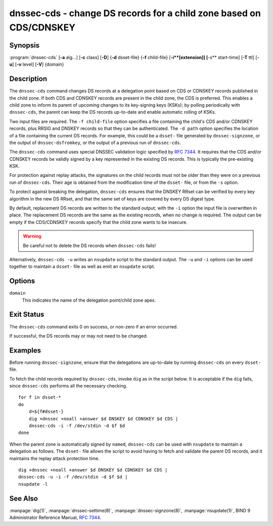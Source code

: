 .. Copyright (C) Internet Systems Consortium, Inc. ("ISC")
..
.. SPDX-License-Identifier: MPL-2.0
..
.. This Source Code Form is subject to the terms of the Mozilla Public
.. License, v. 2.0.  If a copy of the MPL was not distributed with this
.. file, you can obtain one at https://mozilla.org/MPL/2.0/.
..
.. See the COPYRIGHT file distributed with this work for additional
.. information regarding copyright ownership.

.. highlight: console

.. _man_dnssec-cds:

dnssec-cds - change DS records for a child zone based on CDS/CDNSKEY
--------------------------------------------------------------------

Synopsis
~~~~~~~~

:program:`dnssec-cds` [**-a** alg...] [**-c** class] [**-D**] {**-d** dsset-file} {**-f** child-file} [**-i**[extension]] [**-s** start-time] [**-T** ttl] [**-u**] [**-v** level] [**-V**] {domain}

Description
~~~~~~~~~~~

The ``dnssec-cds`` command changes DS records at a delegation point
based on CDS or CDNSKEY records published in the child zone. If both CDS
and CDNSKEY records are present in the child zone, the CDS is preferred.
This enables a child zone to inform its parent of upcoming changes to
its key-signing keys (KSKs); by polling periodically with ``dnssec-cds``, the
parent can keep the DS records up-to-date and enable automatic rolling
of KSKs.

Two input files are required. The ``-f child-file`` option specifies a
file containing the child's CDS and/or CDNSKEY records, plus RRSIG and
DNSKEY records so that they can be authenticated. The ``-d path`` option
specifies the location of a file containing the current DS records. For
example, this could be a ``dsset-`` file generated by
``dnssec-signzone``, or the output of ``dnssec-dsfromkey``, or the
output of a previous run of ``dnssec-cds``.

The ``dnssec-cds`` command uses special DNSSEC validation logic
specified by :rfc:`7344`. It requires that the CDS and/or CDNSKEY records
be validly signed by a key represented in the existing DS records. This
is typically the pre-existing KSK.

For protection against replay attacks, the signatures on the child
records must not be older than they were on a previous run of
``dnssec-cds``. Their age is obtained from the modification time of the
``dsset-`` file, or from the ``-s`` option.

To protect against breaking the delegation, ``dnssec-cds`` ensures that
the DNSKEY RRset can be verified by every key algorithm in the new DS
RRset, and that the same set of keys are covered by every DS digest
type.

By default, replacement DS records are written to the standard output;
with the ``-i`` option the input file is overwritten in place. The
replacement DS records are the same as the existing records, when no
change is required. The output can be empty if the CDS/CDNSKEY records
specify that the child zone wants to be insecure.

.. warning::

   Be careful not to delete the DS records when ``dnssec-cds`` fails!

Alternatively, ``dnssec-cds -u`` writes an ``nsupdate`` script to the
standard output. The ``-u`` and ``-i`` options can be used together to
maintain a ``dsset-`` file as well as emit an ``nsupdate`` script.

Options
~~~~~~~

.. option:: -a algorithm

   When converting CDS records to DS records, this option specifies
   the acceptable digest algorithms. This option can be repeated, so
   that multiple digest types are allowed. If none of the CDS records
   use an acceptable digest type, ``dnssec-cds`` will try to use CDNSKEY
   records instead; if there are no CDNSKEY records, it reports an error.

   When converting CDNSKEY records to DS records, this option specifies the
   digest algorithm to use. It can be repeated, so that multiple DS records
   are created for each CDNSKEY records.

   The algorithm must be one of SHA-1, SHA-256, or SHA-384. These values
   are case-insensitive, and the hyphen may be omitted. If no algorithm
   is specified, the default is SHA-256 only.

.. option:: -c class

   This option specifies the DNS class of the zones.

.. option:: -D

   This option generates DS records from CDNSKEY records if both CDS and CDNSKEY
   records are present in the child zone. By default CDS records are
   preferred.

.. option:: -d path

   This specifies the location of the parent DS records. The path can be the name of a file
   containing the DS records; if it is a directory, ``dnssec-cds``
   looks for a ``dsset-`` file for the domain inside the directory.

   To protect against replay attacks, child records are rejected if they
   were signed earlier than the modification time of the ``dsset-``
   file. This can be adjusted with the ``-s`` option.

.. option:: -f child-file

   This option specifies the file containing the child's CDS and/or CDNSKEY records, plus its
   DNSKEY records and the covering RRSIG records, so that they can be
   authenticated.

   The examples below describe how to generate this file.

.. option:: -iextension

   This option updates the ``dsset-`` file in place, instead of writing DS records to
   the standard output.

   There must be no space between the ``-i`` and the extension. If
   no extension is provided, the old ``dsset-`` is discarded. If an
   extension is present, a backup of the old ``dsset-`` file is kept
   with the extension appended to its filename.

   To protect against replay attacks, the modification time of the
   ``dsset-`` file is set to match the signature inception time of the
   child records, provided that it is later than the file's current
   modification time.

.. option:: -s start-time

   This option specifies the date and time after which RRSIG records become
   acceptable. This can be either an absolute or a relative time. An
   absolute start time is indicated by a number in YYYYMMDDHHMMSS
   notation; 20170827133700 denotes 13:37:00 UTC on August 27th, 2017. A
   time relative to the ``dsset-`` file is indicated with ``-N``, which is N
   seconds before the file modification time. A time relative to the
   current time is indicated with ``now+N``.

   If no start-time is specified, the modification time of the
   ``dsset-`` file is used.

.. option:: -T ttl

   This option specifies a TTL to be used for new DS records. If not specified, the
   default is the TTL of the old DS records. If they had no explicit TTL,
   the new DS records also have no explicit TTL.

.. option:: -u

   This option writes an ``nsupdate`` script to the standard output, instead of
   printing the new DS reords. The output is empty if no change is
   needed.

   Note: The TTL of new records needs to be specified: it can be done in the
   original ``dsset-`` file, with the ``-T`` option, or using the
   ``nsupdate`` ``ttl`` command.

.. option:: -V

   This option prints version information.

.. option:: -v level

   This option sets the debugging level. Level 1 is intended to be usefully verbose
   for general users; higher levels are intended for developers.

``domain``
   This indicates the name of the delegation point/child zone apex.

Exit Status
~~~~~~~~~~~

The ``dnssec-cds`` command exits 0 on success, or non-zero if an error
occurred.

If successful, the DS records may or may not need to be
changed.

Examples
~~~~~~~~

Before running ``dnssec-signzone``, ensure that the delegations
are up-to-date by running ``dnssec-cds`` on every ``dsset-`` file.

To fetch the child records required by ``dnssec-cds``, invoke
``dig`` as in the script below. It is acceptable if the ``dig`` fails, since
``dnssec-cds`` performs all the necessary checking.

::

   for f in dsset-*
   do
       d=${f#dsset-}
       dig +dnssec +noall +answer $d DNSKEY $d CDNSKEY $d CDS |
       dnssec-cds -i -f /dev/stdin -d $f $d
   done

When the parent zone is automatically signed by ``named``,
``dnssec-cds`` can be used with ``nsupdate`` to maintain a delegation as follows.
The ``dsset-`` file allows the script to avoid having to fetch and
validate the parent DS records, and it maintains the replay attack
protection time.

::

   dig +dnssec +noall +answer $d DNSKEY $d CDNSKEY $d CDS |
   dnssec-cds -u -i -f /dev/stdin -d $f $d |
   nsupdate -l

See Also
~~~~~~~~

:manpage:`dig(1)`, :manpage:`dnssec-settime(8)`, :manpage:`dnssec-signzone(8)`, :manpage:`nsupdate(1)`, BIND 9 Administrator
Reference Manual, :rfc:`7344`.
